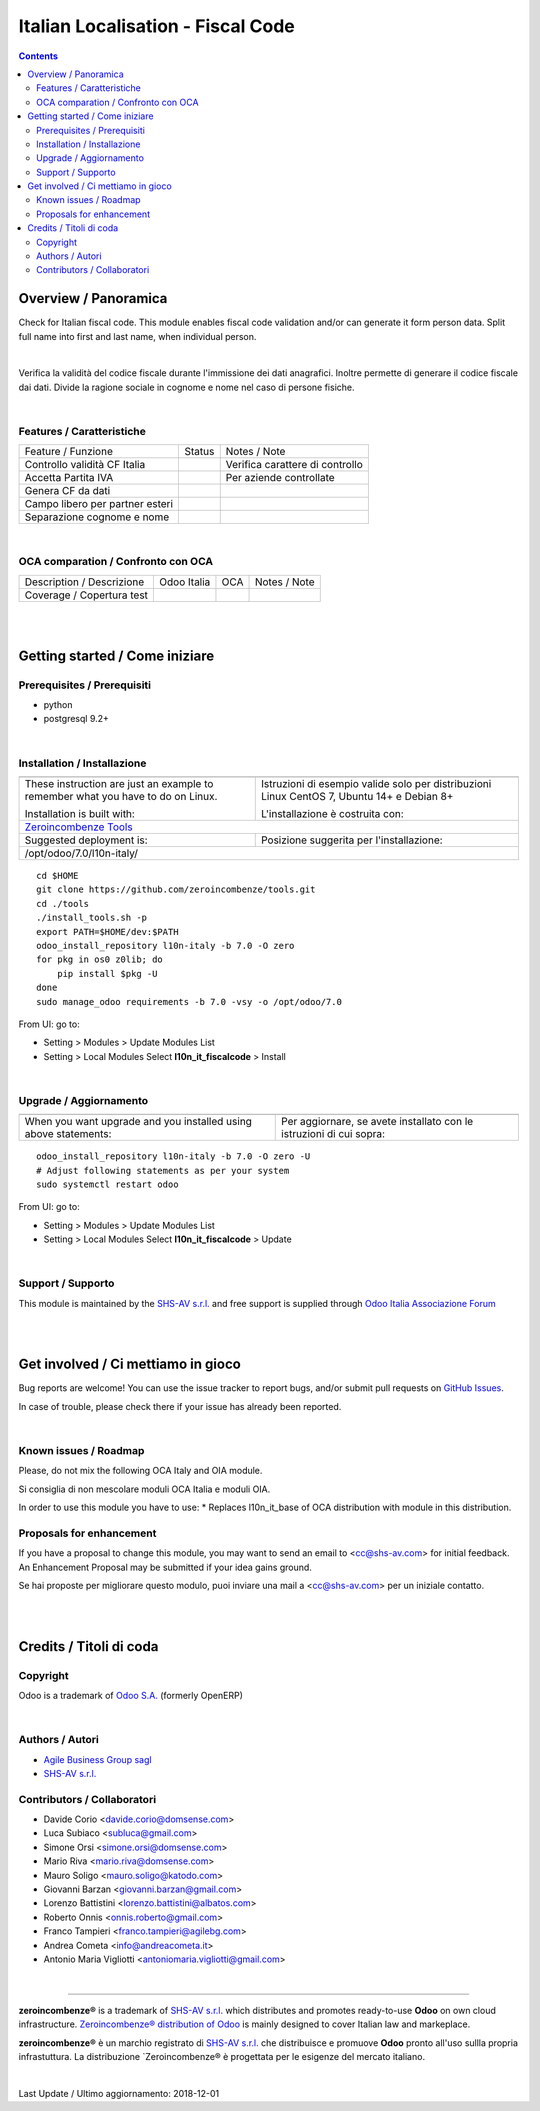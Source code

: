 
=========================================
|icon| Italian Localisation - Fiscal Code
=========================================


.. |icon| image:: https://raw.githubusercontent.com/zeroincombenze/l10n-italy/7.0/l10n_it_fiscalcode/static/src/img/icon.png

|Maturity| |Build Status| |Coverage Status| |Codecov Status| |license gpl| |Tech Doc| |Help| |Try Me|

.. contents::


Overview / Panoramica
=====================

|en| Check for Italian fiscal code. This module enables fiscal code validation
and/or can generate it form person data.
Split full name into first and last name, when individual person.

|

|it| Verifica la validità del codice fiscale durante l'immissione dei dati anagrafici.
Inoltre permette di generare il codice fiscale dai dati.
Divide la ragione sociale in cognome e nome nel caso di persone fisiche.

|

Features / Caratteristiche
--------------------------

+---------------------------------+---------+---------------------------------+
| Feature / Funzione              | Status  | Notes / Note                    |
+---------------------------------+---------+---------------------------------+
| Controllo validità CF Italia    | |check| | Verifica carattere di controllo |
+---------------------------------+---------+---------------------------------+
| Accetta Partita IVA             | |check| | Per aziende controllate         |
+---------------------------------+---------+---------------------------------+
| Genera CF da dati               | |check| |                                 |
+---------------------------------+---------+---------------------------------+
| Campo libero per partner esteri | |check| |                                 |
+---------------------------------+---------+---------------------------------+
| Separazione cognome e nome      | |check| |                                 |
+---------------------------------+---------+---------------------------------+


|

OCA comparation / Confronto con OCA
-----------------------------------

+-----------------------------------------------------------------+-------------------+-----------------------+--------------------------------+
| Description / Descrizione                                       | Odoo Italia       | OCA                   | Notes / Note                   |
+-----------------------------------------------------------------+-------------------+-----------------------+--------------------------------+
| Coverage / Copertura test                                       |  |Codecov Status| | |OCA Codecov Status|  | |OCA project|                  |
+-----------------------------------------------------------------+-------------------+-----------------------+--------------------------------+

|
|

Getting started / Come iniziare
===============================

|Try Me|


Prerequisites / Prerequisiti
----------------------------


* python
* postgresql 9.2+

|

Installation / Installazione
----------------------------

+---------------------------------+------------------------------------------+
| |en|                            | |it|                                     |
+---------------------------------+------------------------------------------+
| These instruction are just an   | Istruzioni di esempio valide solo per    |
| example to remember what        | distribuzioni Linux CentOS 7, Ubuntu 14+ |
| you have to do on Linux.        | e Debian 8+                              |
|                                 |                                          |
| Installation is built with:     | L'installazione è costruita con:         |
+---------------------------------+------------------------------------------+
| `Zeroincombenze Tools <https://github.com/zeroincombenze/tools>`__         |
+---------------------------------+------------------------------------------+
| Suggested deployment is:        | Posizione suggerita per l'installazione: |
+---------------------------------+------------------------------------------+
| /opt/odoo/7.0/l10n-italy/                                                  |
+----------------------------------------------------------------------------+

::

    cd $HOME
    git clone https://github.com/zeroincombenze/tools.git
    cd ./tools
    ./install_tools.sh -p
    export PATH=$HOME/dev:$PATH
    odoo_install_repository l10n-italy -b 7.0 -O zero
    for pkg in os0 z0lib; do
        pip install $pkg -U
    done
    sudo manage_odoo requirements -b 7.0 -vsy -o /opt/odoo/7.0

From UI: go to:

* |menu| Setting > Modules > Update Modules List
* |menu| Setting > Local Modules |right_do| Select **l10n_it_fiscalcode** > Install

|

Upgrade / Aggiornamento
-----------------------

+---------------------------------+------------------------------------------+
| |en|                            | |it|                                     |
+---------------------------------+------------------------------------------+
| When you want upgrade and you   | Per aggiornare, se avete installato con  |
| installed using above           | le istruzioni di cui sopra:              |
| statements:                     |                                          |
+---------------------------------+------------------------------------------+

::

    odoo_install_repository l10n-italy -b 7.0 -O zero -U
    # Adjust following statements as per your system
    sudo systemctl restart odoo

From UI: go to:

* |menu| Setting > Modules > Update Modules List
* |menu| Setting > Local Modules |right_do| Select **l10n_it_fiscalcode** > Update

|

Support / Supporto
------------------


|Zeroincombenze| This module is maintained by the `SHS-AV s.r.l. <https://www.zeroincombenze.it/>`__ and free support is supplied through `Odoo Italia Associazione Forum <https://odoo-italia.org/index.php/kunena/recente>`__


|
|

Get involved / Ci mettiamo in gioco
===================================

Bug reports are welcome! You can use the issue tracker to report bugs,
and/or submit pull requests on `GitHub Issues
<https://github.com/zeroincombenze/l10n-italy/issues>`_.

In case of trouble, please check there if your issue has already been reported.

|

Known issues / Roadmap
----------------------

|en| Please, do not mix the following OCA Italy and OIA module.

|it| Si consiglia di non mescolare moduli OCA Italia e moduli OIA.

In order to use this module you have to use:
* Replaces l10n_it_base of OCA distribution with module in this distribution.

Proposals for enhancement
-------------------------


|en| If you have a proposal to change this module, you may want to send an email to <cc@shs-av.com> for initial feedback.
An Enhancement Proposal may be submitted if your idea gains ground.

|it| Se hai proposte per migliorare questo modulo, puoi inviare una mail a <cc@shs-av.com> per un iniziale contatto.

|
|

Credits / Titoli di coda
========================

Copyright
---------

Odoo is a trademark of `Odoo S.A. <https://www.odoo.com/>`__ (formerly OpenERP)



|

Authors / Autori
----------------

* `Agile Business Group sagl <http://www.agilebg.com>`__
* `SHS-AV s.r.l. <https://www.zeroincombenze.it/>`__

Contributors / Collaboratori
----------------------------

* Davide Corio <davide.corio@domsense.com>
* Luca Subiaco <subluca@gmail.com>
* Simone Orsi <simone.orsi@domsense.com>
* Mario Riva <mario.riva@domsense.com>
* Mauro Soligo <mauro.soligo@katodo.com>
* Giovanni Barzan <giovanni.barzan@gmail.com>
* Lorenzo Battistini <lorenzo.battistini@albatos.com>
* Roberto Onnis <onnis.roberto@gmail.com>
* Franco Tampieri <franco.tampieri@agilebg.com>
* Andrea Cometa <info@andreacometa.it>
* Antonio Maria Vigliotti <antoniomaria.vigliotti@gmail.com>

|

----------------


|en| **zeroincombenze®** is a trademark of `SHS-AV s.r.l. <https://www.shs-av.com/>`__
which distributes and promotes ready-to-use **Odoo** on own cloud infrastructure.
`Zeroincombenze® distribution of Odoo <https://wiki.zeroincombenze.org/en/Odoo>`__
is mainly designed to cover Italian law and markeplace.

|it| **zeroincombenze®** è un marchio registrato di `SHS-AV s.r.l. <https://www.shs-av.com/>`__
che distribuisce e promuove **Odoo** pronto all'uso sullla propria infrastuttura.
La distribuzione `Zeroincombenze® è progettata per le esigenze del mercato italiano.


|chat_with_us|


|

Last Update / Ultimo aggiornamento: 2018-12-01

.. |Maturity| image:: https://img.shields.io/badge/maturity-Alfa-red.png
    :target: https://odoo-community.org/page/development-status
    :alt: Alfa
.. |Build Status| image:: https://travis-ci.org/zeroincombenze/l10n-italy.svg?branch=7.0
    :target: https://travis-ci.org/zeroincombenze/l10n-italy
    :alt: github.com
.. |license gpl| image:: https://img.shields.io/badge/licence-AGPL--3-blue.svg
    :target: http://www.gnu.org/licenses/agpl-3.0-standalone.html
    :alt: License: AGPL-3
.. |license opl| image:: https://img.shields.io/badge/licence-OPL-7379c3.svg
    :target: https://www.odoo.com/documentation/user/9.0/legal/licenses/licenses.html
    :alt: License: OPL
.. |Coverage Status| image:: https://coveralls.io/repos/github/zeroincombenze/l10n-italy/badge.svg?branch=7.0
    :target: https://coveralls.io/github/zeroincombenze/l10n-italy?branch=7.0
    :alt: Coverage
.. |Codecov Status| image:: https://codecov.io/gh/zeroincombenze/l10n-italy/branch/7.0/graph/badge.svg
    :target: https://codecov.io/gh/OCA/l10n-italy/branch/7.0
    :alt: Codecov
.. |OCA project| image:: Unknown badge-OCA
    :target: https://github.com/OCA/l10n-italy/tree/7.0
    :alt: OCA
.. |Tech Doc| image:: https://www.zeroincombenze.it/wp-content/uploads/ci-ct/prd/button-docs-7.svg
    :target: https://wiki.zeroincombenze.org/en/Odoo/7.0/dev
    :alt: Technical Documentation
.. |Help| image:: https://www.zeroincombenze.it/wp-content/uploads/ci-ct/prd/button-help-7.svg
    :target: https://wiki.zeroincombenze.org/it/Odoo/7.0/man
    :alt: Technical Documentation
.. |Try Me| image:: https://www.zeroincombenze.it/wp-content/uploads/ci-ct/prd/button-try-it-7.svg
    :target: https://erp7.zeroincombenze.it
    :alt: Try Me
.. |OCA Codecov Status| image:: https://codecov.io/gh/OCA/l10n-italy/branch/7.0/graph/badge.svg
    :target: https://codecov.io/gh/OCA/l10n-italy/branch/7.0
    :alt: Codecov
.. |Odoo Italia Associazione| image:: https://www.odoo-italia.org/images/Immagini/Odoo%20Italia%20-%20126x56.png
   :target: https://odoo-italia.org
   :alt: Odoo Italia Associazione
.. |Zeroincombenze| image:: https://avatars0.githubusercontent.com/u/6972555?s=460&v=4
   :target: https://www.zeroincombenze.it/
   :alt: Zeroincombenze
.. |en| image:: https://raw.githubusercontent.com/zeroincombenze/grymb/master/flags/en_US.png
   :target: https://www.facebook.com/groups/openerp.italia/
.. |it| image:: https://raw.githubusercontent.com/zeroincombenze/grymb/master/flags/it_IT.png
   :target: https://www.facebook.com/groups/openerp.italia/
.. |check| image:: https://raw.githubusercontent.com/zeroincombenze/grymb/master/awesome/check.png
.. |no_check| image:: https://raw.githubusercontent.com/zeroincombenze/grymb/master/awesome/no_check.png
.. |menu| image:: https://raw.githubusercontent.com/zeroincombenze/grymb/master/awesome/menu.png
.. |right_do| image:: https://raw.githubusercontent.com/zeroincombenze/grymb/master/awesome/right_do.png
.. |exclamation| image:: https://raw.githubusercontent.com/zeroincombenze/grymb/master/awesome/exclamation.png
.. |warning| image:: https://raw.githubusercontent.com/zeroincombenze/grymb/master/awesome/warning.png
.. |same| image:: https://raw.githubusercontent.com/zeroincombenze/grymb/master/awesome/same.png
.. |late| image:: https://raw.githubusercontent.com/zeroincombenze/grymb/master/awesome/late.png
.. |halt| image:: https://raw.githubusercontent.com/zeroincombenze/grymb/master/awesome/halt.png
.. |info| image:: https://raw.githubusercontent.com/zeroincombenze/grymb/master/awesome/info.png
.. |xml_schema| image:: https://raw.githubusercontent.com/zeroincombenze/grymb/master/certificates/iso/icons/xml-schema.png
   :target: https://github.com/zeroincombenze/grymb/blob/master/certificates/iso/scope/xml-schema.md
.. |DesktopTelematico| image:: https://raw.githubusercontent.com/zeroincombenze/grymb/master/certificates/ade/icons/DesktopTelematico.png
   :target: https://github.com/zeroincombenze/grymb/blob/master/certificates/ade/scope/Desktoptelematico.md
.. |FatturaPA| image:: https://raw.githubusercontent.com/zeroincombenze/grymb/master/certificates/ade/icons/fatturapa.png
   :target: https://github.com/zeroincombenze/grymb/blob/master/certificates/ade/scope/fatturapa.md
.. |chat_with_us| image:: https://www.shs-av.com/wp-content/chat_with_us.gif
   :target: https://tawk.to/85d4f6e06e68dd4e358797643fe5ee67540e408b
